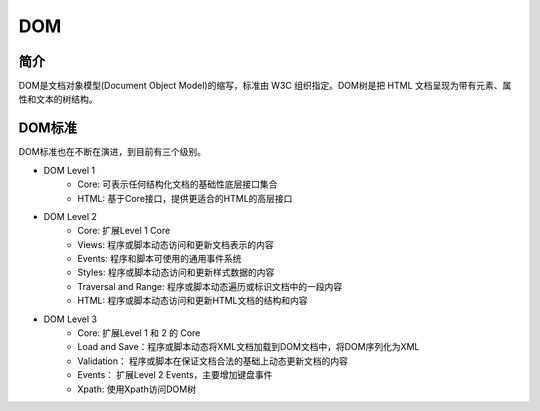 DOM
========================================

简介
----------------------------------------
DOM是文档对象模型(Document Object Model)的缩写，标准由 W3C 组织指定。DOM树是把 HTML 文档呈现为带有元素、属性和文本的树结构。

DOM标准
----------------------------------------
DOM标准也在不断在演进，到目前有三个级别。

- DOM Level 1
    - Core: 可表示任何结构化文档的基础性底层接口集合
    - HTML: 基于Core接口，提供更适合的HTML的高层接口
- DOM Level 2
    - Core: 扩展Level 1 Core
    - Views: 程序或脚本动态访问和更新文档表示的内容
    - Events: 程序和脚本可使用的通用事件系统
    - Styles: 程序或脚本动态访问和更新样式数据的内容
    - Traversal and Range: 程序或脚本动态遍历或标识文档中的一段内容
    - HTML: 程序或脚本动态访问和更新HTML文档的结构和内容
- DOM Level 3
    - Core: 扩展Level 1 和 2 的 Core 
    - Load and Save：程序或脚本动态将XML文档加载到DOM文档中，将DOM序列化为XML
    - Validation： 程序或脚本在保证文档合法的基础上动态更新文档的内容
    - Events： 扩展Level 2 Events，主要增加键盘事件
    - Xpath: 使用Xpath访问DOM树
